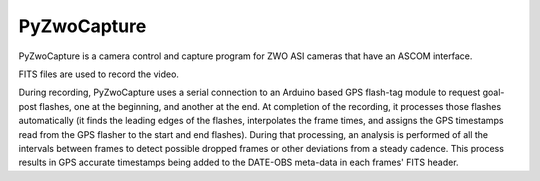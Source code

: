 PyZwoCapture
============

PyZwoCapture is a camera control and capture program for ZWO ASI cameras that have an ASCOM interface.

FITS files are used to record the video.

During recording, PyZwoCapture uses a serial connection to an Arduino based GPS flash-tag module 
to request goal-post flashes, one at the beginning, and another at the end. At completion of the 
recording, it processes those flashes automatically (it finds the leading edges of the flashes, 
interpolates the frame times, and assigns the GPS timestamps read from the GPS flasher to the start
and end flashes). During that processing, an analysis is performed of all the intervals between
frames to detect possible dropped frames or other deviations from a steady cadence. This process
results in GPS accurate timestamps being added to the DATE-OBS meta-data in each frames' FITS header.
